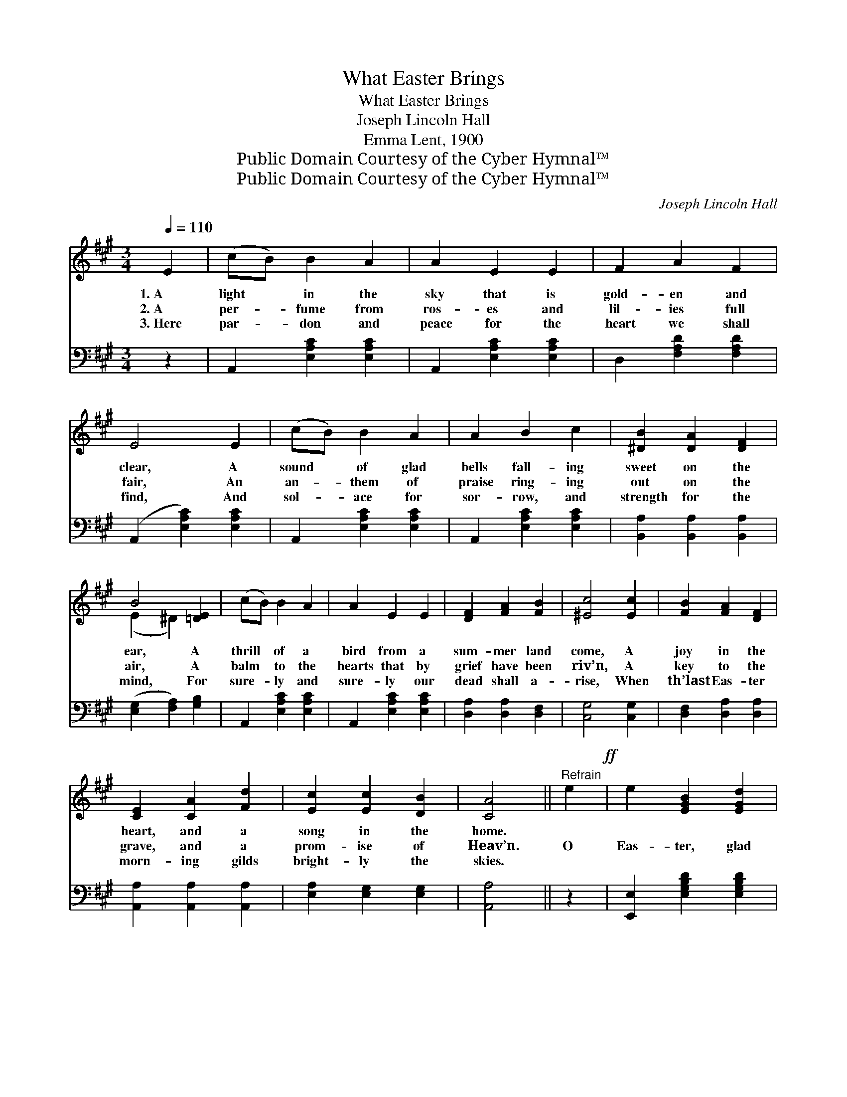 X:1
T:What Easter Brings
T:What Easter Brings
T:Joseph Lincoln Hall
T:Emma Lent, 1900
T:Public Domain Courtesy of the Cyber Hymnal™
T:Public Domain Courtesy of the Cyber Hymnal™
C:Joseph Lincoln Hall
Z:Public Domain
Z:Courtesy of the Cyber Hymnal™
%%score ( 1 2 ) 3
L:1/8
Q:1/4=110
M:3/4
K:A
V:1 treble 
V:2 treble 
V:3 bass 
V:1
 E2 | (cB) B2 A2 | A2 E2 E2 | F2 A2 F2 | E4 E2 | (cB) B2 A2 | A2 B2 c2 | [^DB]2 [DA]2 [DF]2 | %8
w: 1.~A|light * in the|sky that is|gold- en and|clear, A|sound * of glad|bells fall- ing|sweet on the|
w: 2.~A|per- * fume from|ros- es and|lil- ies full|fair, An|an- * them of|praise ring- ing|out on the|
w: 3.~Here|par- * don and|peace for the|heart we shall|find, And|sol- * ace for|sor- row, and|strength for the|
 B4 [=DE]2 | (cB) B2 A2 | A2 E2 E2 | [DF]2 [FA]2 [FB]2 | [^Ec]4 [Ec]2 | [FB]2 [FA]2 [DF]2 | %14
w: ear, A|thrill * of a|bird from a|sum- mer land|come, A|joy in the|
w: air, A|balm * to the|hearts that by|grief have been|riv’n, A|key to the|
w: mind, For|sure- * ly and|sure- ly our|dead shall a-|rise, When|th’last Eas- ter|
 [CE]2 [CA]2 [Fd]2 | [Ec]2 [Ec]2 [DB]2 | [CA]4 ||"^Refrain" e2!ff! | e2 [EGB]2 [EGd]2 | %19
w: heart, and a|song in the|home.|||
w: grave, and a|prom- ise of|Heav’n.|O|Eas- ter, glad|
w: morn- ing gilds|bright- ly the|skies.|||
 c2 [EA]2 [Ec]2 | [GB]2 [FA]2 [DF]2 | [CE]4 e2 | e2 [EGB]2 [EGd]2 | c2 [EA]2 [Ec]2 | %24
w: |||||
w: Eas- ter! We|greet thee a-|gain, And|fain would for-|get all our|
w: |||||
 [^DB]2 [DA]2 [DF]2 | B4 [=DE]2 | (cB) B2 A2 | A2 E2 E2 | [DF]2 [FA]2 [FB]2 | [^Ec]4 [Ec]2 | %30
w: ||||||
w: sor- row and|pain, Geth-|sem- * a- ne’s|gar- den full|well we have|known, But|
w: ||||||
 [FB]2 [FA]2 [DF]2 | [CE]2 [CA]2 [Fd]2 | [Ec]2 [Ec]2 [DB]2 | [CA]4 |] %34
w: ||||
w: now we look|up to a|con- quer- or’s|throne.|
w: ||||
V:2
 x2 | x6 | x6 | x6 | x6 | x6 | x6 | x6 | (E2 ^D2) x2 | x6 | x6 | x6 | x6 | x6 | x6 | x6 | x4 || %17
 x2 | x6 | x6 | x6 | x6 | x6 | x6 | x6 | (E2 ^D2) x2 | x6 | x6 | x6 | x6 | x6 | x6 | x6 | x4 |] %34
V:3
 z2 | A,,2 [E,A,C]2 [E,A,C]2 | A,,2 [E,A,C]2 [E,A,C]2 | D,2 [F,A,D]2 [F,A,D]2 | %4
 (A,,2 [E,A,C]2) [E,A,C]2 | A,,2 [E,A,C]2 [E,A,C]2 | A,,2 [E,A,C]2 [E,A,C]2 | %7
 [B,,A,]2 [B,,A,]2 [B,,A,]2 | ([E,G,]2 [F,A,]2) [G,B,]2 | A,,2 [E,A,C]2 [E,A,C]2 | %10
 A,,2 [E,A,C]2 [E,A,C]2 | [D,A,]2 [D,A,]2 [D,F,]2 | [C,G,]4 [C,G,]2 | [D,F,]2 [D,A,]2 [D,A,]2 | %14
 [A,,A,]2 [A,,A,]2 [A,,A,]2 | [E,A,]2 [E,G,]2 [E,G,]2 | [A,,A,]4 || z2 | %18
 [E,,E,]2 [E,G,B,D]2 [E,G,B,D]2 | A,,2 [E,A,C]2 [E,A,C]2 | [D,A,]2 [D,A,]2 [D,A,]2 | %21
 ([A,,A,]2 [E,A,C]2) [E,A,C]2 | [E,,E,]2 [E,G,B,D]2 [E,G,B,D]2 | A,,2 [E,A,C]2 [E,A,C]2 | %24
 [B,,A,]2 [B,,A,]2 [B,,A,]2 | ([E,G,]2 [F,A,]2) [G,B,]2 | A,,2 [E,A,C]2 [E,A,C]2 | %27
 A,,2 [E,A,C]2 [E,A,C]2 | [D,A,]2 [D,A,]2 [D,F,]2 | [C,G,]4 [C,G,]2 | [D,F,]2 [D,A,]2 [D,A,]2 | %31
 [A,,A,]2 [A,,A,]2 [A,,A,]2 | [E,A,]2 [E,G,]2 [E,G,]2 | [A,,A,]4 |] %34

